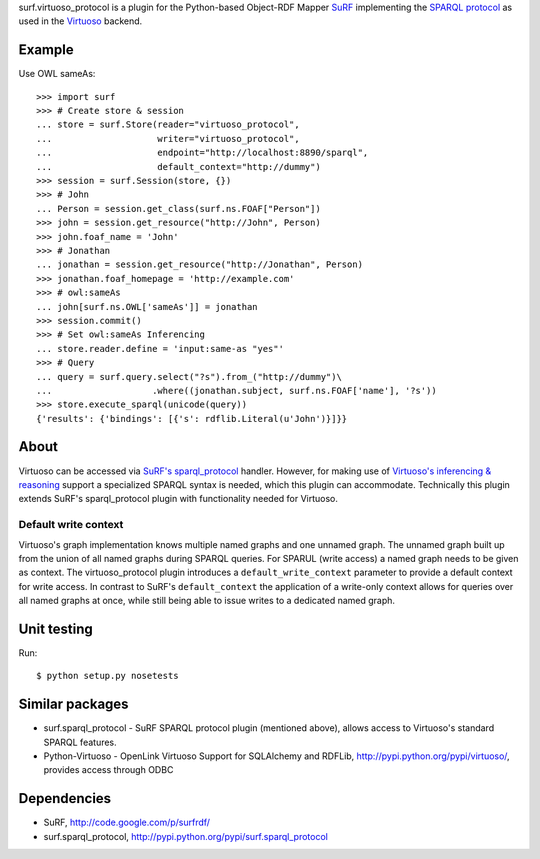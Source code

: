surf.virtuoso_protocol is a plugin for the Python-based Object-RDF Mapper
`SuRF`_ implementing the `SPARQL protocol`_ as used in the `Virtuoso`_ backend.

.. _SuRF: http://packages.python.org/SuRF/index.html
.. _SPARQL protocol: http://www.w3.org/TR/rdf-sparql-query/
.. _Virtuoso: http://virtuoso.openlinksw.com/dataspace/dav/wiki/Main

Example
=======

Use OWL sameAs::

    >>> import surf
    >>> # Create store & session
    ... store = surf.Store(reader="virtuoso_protocol",
    ...                    writer="virtuoso_protocol",
    ...                    endpoint="http://localhost:8890/sparql",
    ...                    default_context="http://dummy")
    >>> session = surf.Session(store, {})
    >>> # John
    ... Person = session.get_class(surf.ns.FOAF["Person"])
    >>> john = session.get_resource("http://John", Person)
    >>> john.foaf_name = 'John'
    >>> # Jonathan
    ... jonathan = session.get_resource("http://Jonathan", Person)
    >>> jonathan.foaf_homepage = 'http://example.com'
    >>> # owl:sameAs
    ... john[surf.ns.OWL['sameAs']] = jonathan
    >>> session.commit()
    >>> # Set owl:sameAs Inferencing
    ... store.reader.define = 'input:same-as "yes"'
    >>> # Query
    ... query = surf.query.select("?s").from_("http://dummy")\
    ...                   .where((jonathan.subject, surf.ns.FOAF['name'], '?s'))
    >>> store.execute_sparql(unicode(query))
    {'results': {'bindings': [{'s': rdflib.Literal(u'John')}]}}

About
=====

Virtuoso can be accessed via `SuRF's sparql_protocol`_ handler. 
However, for making use of `Virtuoso's inferencing & reasoning`_
support a specialized SPARQL syntax is needed, which this plugin can
accommodate. Technically this plugin extends SuRF's sparql_protocol plugin with
functionality needed for Virtuoso.

.. _SuRF's sparql_protocol: 
   http://packages.python.org/SuRF/plugins/sparql_protocol.html
.. _Virtuoso's inferencing & reasoning:
   http://docs.openlinksw.com/virtuoso/rdfsparqlrule.html

Default write context
---------------------
Virtuoso's graph implementation knows multiple named graphs and one unnamed
graph. The unnamed graph built up from the union of all named graphs during
SPARQL queries. For SPARUL (write access) a named graph needs to be given as
context. The virtuoso_protocol plugin introduces a ``default_write_context``
parameter to provide a default context for write access. In contrast to SuRF's
``default_context`` the application of a write-only context allows for queries
over all named graphs at once, while still being able to issue writes to a
dedicated named graph.

Unit testing
============
Run::

    $ python setup.py nosetests

Similar packages
================
* surf.sparql_protocol - SuRF SPARQL protocol plugin (mentioned above), allows
  access to Virtuoso's standard SPARQL features.
* Python-Virtuoso - OpenLink Virtuoso Support for SQLAlchemy and RDFLib,
  http://pypi.python.org/pypi/virtuoso/, provides access through ODBC

Dependencies
============

* SuRF, http://code.google.com/p/surfrdf/
* surf.sparql_protocol, http://pypi.python.org/pypi/surf.sparql_protocol

